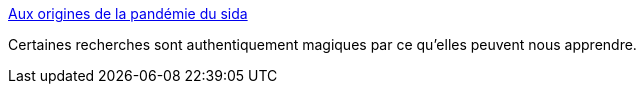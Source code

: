 :jbake-type: post
:jbake-status: published
:jbake-title: Aux origines de la pandémie du sida
:jbake-tags: science,médecine,sida,histoire,_mois_févr.,_année_2018
:jbake-date: 2018-02-12
:jbake-depth: ../
:jbake-uri: shaarli/1518440070000.adoc
:jbake-source: https://nicolas-delsaux.hd.free.fr/Shaarli?searchterm=http%3A%2F%2Fwww.lemonde.fr%2Fsante%2Farticle%2F2014%2F10%2F03%2Faux-origines-de-la-pandemie-de-sida_4500103_1651302.html&searchtags=science+m%C3%A9decine+sida+histoire+_mois_f%C3%A9vr.+_ann%C3%A9e_2018
:jbake-style: shaarli

http://www.lemonde.fr/sante/article/2014/10/03/aux-origines-de-la-pandemie-de-sida_4500103_1651302.html[Aux origines de la pandémie du sida]

Certaines recherches sont authentiquement magiques par ce qu'elles peuvent nous apprendre.
